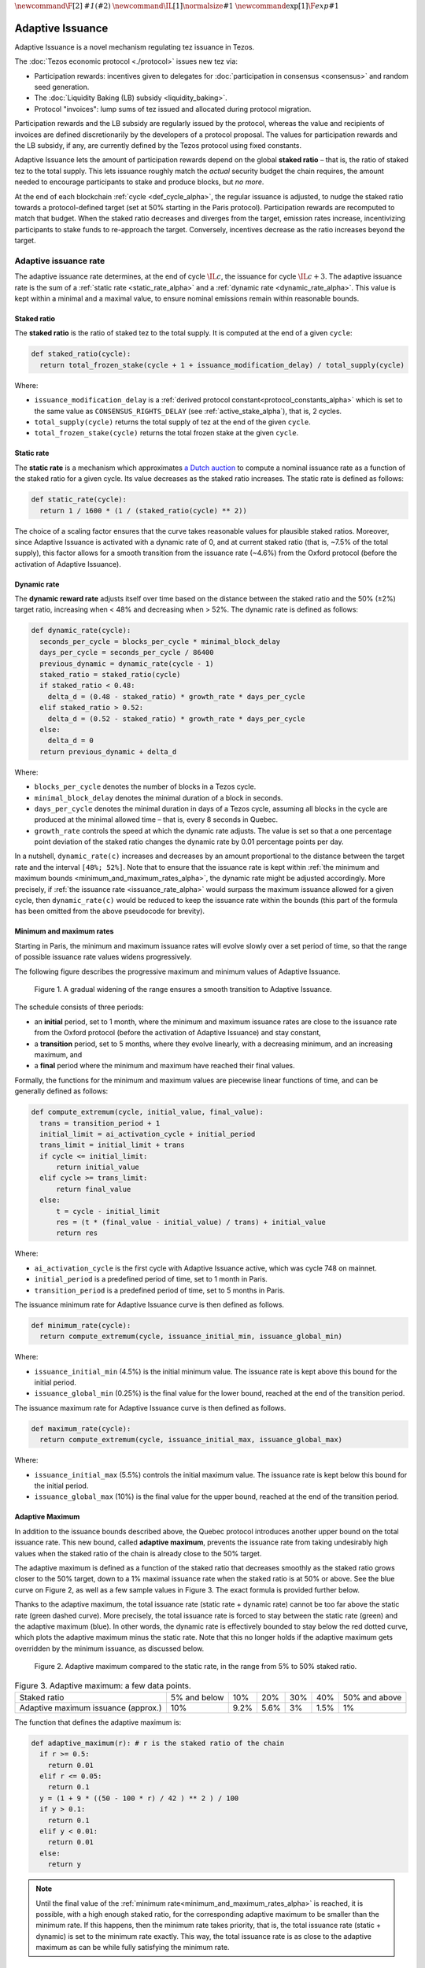 :math:`\newcommand\F[2]{\mathit{#1}\left(#2\right)}`
:math:`\newcommand\IL[1]{\normalsize{#1}}`
:math:`\newcommand\exp[1]{\F{exp}{#1}}`


.. _adaptive_issuance_alpha:

=================
Adaptive Issuance
=================

Adaptive Issuance is a novel mechanism regulating tez issuance in Tezos.

The :doc:`Tezos economic protocol <./protocol>` issues new
tez via:

-  Participation rewards: incentives given to delegates for
   :doc:`participation in consensus <consensus>`
   and random seed generation.
-  The :doc:`Liquidity Baking (LB) subsidy <liquidity_baking>`.
-  Protocol "invoices": lump sums of tez issued and allocated during
   protocol migration.

Participation rewards and the LB subsidy are regularly issued by the
protocol, whereas the value and recipients of invoices are defined
discretionarily by the developers of a protocol proposal.
The values for participation rewards and
the LB subsidy, if any, are currently defined by the Tezos protocol using fixed
constants.

Adaptive Issuance lets the amount of participation rewards depend on
the global **staked ratio** – that is, the
ratio of staked tez to the total supply. This lets issuance roughly
match the *actual* security budget the chain requires, the amount needed
to encourage participants to stake and produce blocks, but *no more*.

At the end of each blockchain :ref:`cycle <def_cycle_alpha>`, the
regular issuance is adjusted, to nudge the staked ratio towards a
protocol-defined target (set at 50% starting in the Paris
protocol). Participation rewards are recomputed to match that
budget. When the staked ratio decreases and diverges from the target,
emission rates increase, incentivizing participants to stake funds to
re-approach the target. Conversely, incentives decrease as the ratio
increases beyond the target.

.. _adaptive_issuance_rate_alpha:

Adaptive issuance rate
----------------------

The adaptive issuance rate determines, at the end
of cycle :math:`\IL{c}`, the issuance for cycle :math:`\IL{c + 3}`. The
adaptive issuance rate is the sum of a :ref:`static rate <static_rate_alpha>`
and a :ref:`dynamic rate <dynamic_rate_alpha>`. This value is kept within
a minimal and a maximal value, to ensure nominal emissions remain within
reasonable bounds.

.. _staked_ratio_alpha:

Staked ratio
............

The **staked ratio** is the ratio of staked tez to the total supply. It is computed at the end of a given ``cycle``:

.. code-block:: python

  def staked_ratio(cycle):
    return total_frozen_stake(cycle + 1 + issuance_modification_delay) / total_supply(cycle)

Where:

- ``issuance_modification_delay`` is a :ref:`derived protocol
  constant<protocol_constants_alpha>` which is set to the same value
  as ``CONSENSUS_RIGHTS_DELAY`` (see :ref:`active_stake_alpha`), that
  is, 2 cycles.

- ``total_supply(cycle)`` returns the total supply of tez at the end of the given ``cycle``.
- ``total_frozen_stake(cycle)`` returns the total frozen stake at the given ``cycle``.

.. _static_rate_alpha:

Static rate
...........

The **static rate** is a mechanism which approximates `a Dutch
auction <https://en.wikipedia.org/wiki/Dutch_auction>`__ to compute a
nominal issuance rate as a function of the staked ratio for a
given cycle. Its value decreases as the staked ratio increases.
The static rate is defined as follows:

.. code-block:: python

  def static_rate(cycle):
    return 1 / 1600 * (1 / (staked_ratio(cycle) ** 2))

The choice of a scaling factor ensures that the curve takes reasonable values for plausible staked ratios. Moreover, since Adaptive Issuance is activated with a dynamic rate of 0, and at current staked ratio (that is, ~7.5% of the total supply), this factor allows for a smooth transition from the issuance rate (~4.6%) from the Oxford protocol (before the activation of Adaptive Issuance).

.. _dynamic_rate_alpha:

Dynamic rate
............

The **dynamic reward rate** adjusts itself over time based on the distance between the staked ratio and the 50% (±2%) target ratio, increasing when < 48% and decreasing when > 52%. The dynamic rate is defined as follows:

.. code-block:: python

  def dynamic_rate(cycle):
    seconds_per_cycle = blocks_per_cycle * minimal_block_delay
    days_per_cycle = seconds_per_cycle / 86400
    previous_dynamic = dynamic_rate(cycle - 1)
    staked_ratio = staked_ratio(cycle)
    if staked_ratio < 0.48:
      delta_d = (0.48 - staked_ratio) * growth_rate * days_per_cycle
    elif staked_ratio > 0.52:
      delta_d = (0.52 - staked_ratio) * growth_rate * days_per_cycle
    else:
      delta_d = 0
    return previous_dynamic + delta_d

Where:

- ``blocks_per_cycle`` denotes the number of blocks in a Tezos cycle.
- ``minimal_block_delay`` denotes the minimal duration of a block in seconds.
- ``days_per_cycle`` denotes the minimal duration in days of a Tezos cycle, assuming all blocks in the cycle are produced at the minimal allowed time – that is, every 8 seconds in Quebec.
- ``growth_rate`` controls the speed at which the dynamic rate adjusts. The value is set so that a one percentage point deviation of the staked ratio changes the dynamic rate by 0.01 percentage points per day.

In a nutshell, ``dynamic_rate(c)`` increases and decreases by an amount proportional to the distance between the target rate and the interval ``[48%; 52%]``. Note that to ensure that the issuance rate is kept within :ref:`the minimum and maximum bounds <minimum_and_maximum_rates_alpha>`, the dynamic rate might be adjusted accordingly. More precisely, if :ref:`the issuance rate <issuance_rate_alpha>` would surpass the maximum issuance allowed for a given cycle, then ``dynamic_rate(c)`` would be reduced to keep the issuance rate within the bounds (this part of the formula has been omitted from the above pseudocode for brevity).

.. _minimum_and_maximum_rates_alpha:

Minimum and maximum rates
..........................

Starting in Paris, the minimum and maximum
issuance rates will evolve slowly over a set period of time,
so that the range of possible issuance rate values widens progressively.

The following figure describes the progressive maximum and minimum
values of Adaptive Issuance.


.. figure:: ai-min-max.jpeg

 Figure 1. A gradual widening of the range ensures a smooth transition
 to Adaptive Issuance.

The schedule consists of three periods:

- an **initial** period, set to 1 month, where the minimum and maximum
  issuance rates are close to the issuance rate from the Oxford
  protocol (before the activation of Adaptive Issuance) and stay
  constant,
- a **transition** period, set to 5 months, where they evolve linearly, with
  a decreasing minimum, and an increasing maximum, and
- a **final** period where the minimum and maximum have reached their
  final values.

Formally, the functions for the minimum and maximum values are piecewise linear functions of time,
and can be generally defined as follows:

.. code-block:: python

  def compute_extremum(cycle, initial_value, final_value):
    trans = transition_period + 1
    initial_limit = ai_activation_cycle + initial_period
    trans_limit = initial_limit + trans
    if cycle <= initial_limit:
        return initial_value
    elif cycle >= trans_limit:
        return final_value
    else:
        t = cycle - initial_limit
        res = (t * (final_value - initial_value) / trans) + initial_value
        return res

Where:

- ``ai_activation_cycle`` is the first cycle with Adaptive Issuance
  active, which was cycle 748 on mainnet.
- ``initial_period`` is a predefined period of time, set to 1 month in Paris.
- ``transition_period`` is a predefined period of time, set to 5 months in Paris.

The issuance minimum rate for Adaptive Issuance curve is then defined as follows.

.. code-block:: python

  def minimum_rate(cycle):
    return compute_extremum(cycle, issuance_initial_min, issuance_global_min)

Where:

- ``issuance_initial_min`` (4.5%) is the initial minimum
  value. The issuance rate is kept
  above this bound for the initial period.
- ``issuance_global_min`` (0.25%) is the final value for the lower bound, reached at the end of the transition period.


The issuance maximum rate for Adaptive Issuance curve is then defined as follows.

.. code-block:: python

  def maximum_rate(cycle):
    return compute_extremum(cycle, issuance_initial_max, issuance_global_max)

Where:

- ``issuance_initial_max`` (5.5%) controls the initial maximum
  value. The issuance rate is kept
  below this bound for the initial period.
- ``issuance_global_max`` (10%) is the final value for the upper bound, reached at the end of the transition period.

.. _adaptive_maximum_alpha:

Adaptive Maximum
................

In addition to the issuance bounds described above, the Quebec protocol introduces
another upper bound on the total issuance rate. This new bound, called
**adaptive maximum**, prevents the issuance rate from taking
undesirably high values when the staked ratio of the chain is already
close to the 50% target.

The adaptive maximum is defined as a function of the staked ratio that
decreases smoothly as the staked ratio grows closer to the 50% target,
down to a 1% maximal issuance rate when the staked ratio is at 50% or
above. See the blue curve on Figure 2, as well as a few sample values
in Figure 3. The exact formula is provided further below.

Thanks to the adaptive maximum, the total issuance rate (static rate +
dynamic rate) cannot be too far above the static rate (green dashed
curve). More precisely, the total issuance rate is forced to stay
between the static rate (green) and the adaptive maximum (blue). In
other words, the dynamic rate is effectively bounded to stay below the
red dotted curve, which plots the adaptive maximum minus the static
rate. Note that this no longer holds if the adaptive maximum gets
overridden by the minimum issuance, as discussed below.

.. figure:: adaptive_maximum.png

  Figure 2. Adaptive maximum compared to the static rate, in the range from 5% to 50% staked ratio.

.. list-table:: Figure 3. Adaptive maximum: a few data points.

   * - Staked ratio
     - 5% and below
     - 10%
     - 20%
     - 30%
     - 40%
     - 50% and above
   * - Adaptive maximum issuance (approx.)
     - 10%
     - 9.2%
     - 5.6%
     - 3%
     - 1.5%
     - 1%

The function that defines the adaptive maximum is:

.. code-block:: python

  def adaptive_maximum(r): # r is the staked ratio of the chain
    if r >= 0.5:
      return 0.01
    elif r <= 0.05:
      return 0.1
    y = (1 + 9 * ((50 - 100 * r) / 42 ) ** 2 ) / 100
    if y > 0.1:
      return 0.1
    elif y < 0.01:
      return 0.01
    else:
      return y

.. note::

  Until the final value of the :ref:`minimum
  rate<minimum_and_maximum_rates_alpha>` is reached, it is possible,
  with a high enough staked ratio, for the corresponding adaptive
  maximum to be smaller than the minimum rate. If this happens, then
  the minimum rate takes priority, that is, the total issuance rate
  (static + dynamic) is set to the minimum rate exactly. This way, the
  total issuance rate is as close to the adaptive maximum as can be
  while fully satisfying the minimum rate.


.. _issuance_rate_alpha:

Issuance rate
......................

Finally, as mentioned before, the nominal adaptive issuance rate [1]_
for a cycle ``c + issuance_modification_delay + 1`` is defined as the sum
of the static rate and the dynamic rate computed for the cycle ``c``,
bounded within the :ref:`minimum and maximum rates
<minimum_and_maximum_rates_alpha>`, along with the :ref:`adaptive
maximum <adaptive_maximum_alpha>`, computed for the cycle ``c + 1``.

.. code-block:: python

  def issuance_rate(cycle):
    adjusted_cycle = cycle - issuance_modification_delay
    static_rate = static_rate(adjusted_cycle - 1)
    dynamic_rate = dynamic_rate(adjusted_cycle - 1)
    minimum_rate = minimum_rate(adjusted_cycle)
    maximum_rate = min(maximum_rate(adjusted_cycle), adaptive_maximum(stake_ratio(adjusted_cycle)))
    total_rate = static_rate + dynamic_rate
    return max( min(total_rate, maximum_rate), minimum_rate )


.. _adaptive_rewards_alpha:

Adaptive rewards
----------------

Before Adaptive Issuance activation,
participation rewards were fixed values defined by protocol
constants. With the new mechanism, the adaptive issuance rate provides
instead a budget for the whole cycle, which gets allocated equally to
each block of the cycle and distributed between the various rewards,
in proportion to their relative :ref:`weights
<rewards_weights_alpha>`.

.. _rewards_weights_alpha:

Reward weights
..............

The weights for participation rewards are defined as:

- Attestation rewards: 10,240.
- Fixed baking reward: 5,120.
- Bonus baking reward: 5,120.
- DAL rewards: 2,275.
- Nonce revelation tip: 1.
- VDF tip: 1.

The total sum ``sum_rewards_weight`` of all weights is 22,757.

.. code-block:: python

  sum_rewards_weight = (
    attestation_rewards +
    fixed_baking_rewards +
    bonus_baking_rewards +
    dal_rewards +
    nonce_revelation_tip +
    vdf_tip)

The coefficient to apply for reward computation is defined as follows.

.. code-block:: python

  def reward_coeff(cycle):
    rate = issuance_rate(cycle)
    total_supply = total_supply(cycle - issuance_modification_delay - 1)
    return (rate / 525600) * total_supply / base_total_issued_per_minute

Where:

- ``base_total_issued_per_minute`` (80007812) is the expected amount of mutez issued per minute.
- 525600 is the number of minutes per year.

The issuance per block is then distributed amongst the different rewards in proportion to their weight.

.. code-block:: python

  def tez_from_weights(weight):
    num = weight * minimal_block_delay
    den = sum_rewards_weight * 60
    return base_total_issued_per_minute * num / den

  def reward_from_constants(cycle, weight):
    return tez_from_weights(weight) * reward_coeff(cycle)


**Consensus rewards.** Since the adoption of Tenderbake, Tezos
protocols before Paris have rewarded delegates :doc:`for their
participation in consensus <consensus>` with the following rewards per
block:

-  A fixed **baking** reward, given to the delegate which produced the
   *payload* of the block (i.e. choosing transactions, and other
   non-consensus operations).
-  A variable, baking **bonus** reward given to the delegate which
   produced the block included in the chain. This bonus is given for
   including attestations, if their combined attesting power exceeds the
   minimal threshold (two thirds of total slots).
-  A *collective* **attestation** reward, for attesting block proposals,
   distributed at the end of the cycle to the delegates selected in the
   consensus committees for that cycle, proportionnaly to their expected
   participation.

We refer to :doc:`the consensus page <consensus>` for
further insight on the pre-requisites and distribution of these rewards.
Here, we derive the new functions which compute their values per block.

.. code-block:: python

  def baking_reward_fixed_portion(cycle):
    return reward_from_constants(cycle, fixed_baking_rewards)

  def baking_reward_bonus_per_slot(cycle):
    bonus_committee_size = consensus_committee_size - consensus_threshold
    return reward_from_constants(cycle, bonus_baking_rewards) / bonus_committee_size

  def attestation_reward_per_slot(cycle):
    return reward_from_constants(cycle, attestation_rewards) / consensus_committee_size

Where:

- ``consensus_committee_size`` (7000) is the number of attestation slots available in a block.
- ``consensus_threshold`` (4667) is the required number of attestations for a baker to propose a block.


**Nonce and VDF revelation tips.** The rewards allocated to delegates
for contributing to :ref:`random seed generation <randomness_generation_alpha>`
(that is, for revealing nonce seeds and posting VDF proofs) are not paid
each block, but rather every 192 blocks.

.. code-block:: python

  def seed_nonce_revelation_tip(cycle):
    return reward_from_constants(cycle, nonce_revelation_tip * blocks_per_commitment)

  def vdf_revelation_tip(cycle):
    return reward_from_constants(cycle, vdf_tip * blocks_per_commitment)

Where:

- ``blocks_per_commitment`` (192) is the interval in blocks between each revelation, both VDF and nonce.


The `RPC endpoint
<https://octez.tezos.com/docs/active/rpc.html#get-block-id-context-issuance-expected-issuance>`__,
``/issuance/expected_issuance`` reports the precomputed values of all
participation rewards for the provided block and the next
``issuance_modification_delay`` cycles.


.. [1]
   Note that if the nominal annual issuance rate is :math:`r`, the
   annualized rate is close to :math:`\IL{\exp{r} - 1}` as it is
   compounded at every cycle.
